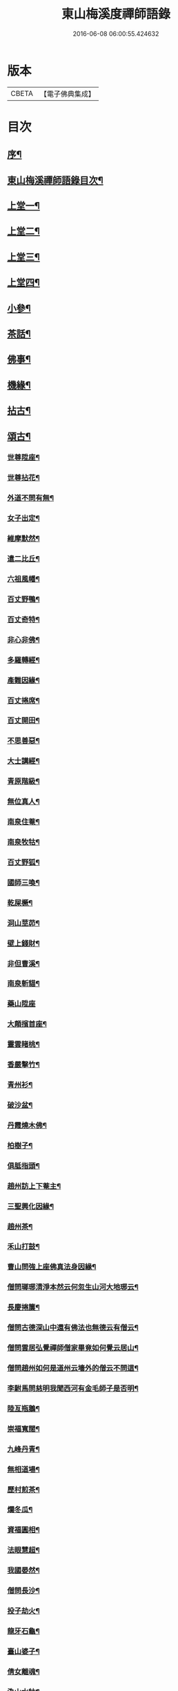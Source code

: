 #+TITLE: 東山梅溪度禪師語錄 
#+DATE: 2016-06-08 06:00:55.424632

* 版本
 |     CBETA|【電子佛典集成】|

* 目次
** [[file:KR6q0561_001.txt::001-0375a1][序¶]]
** [[file:KR6q0561_001.txt::001-0375c14][東山梅溪禪師語錄目次¶]]
** [[file:KR6q0561_001.txt::001-0376b4][上堂一¶]]
** [[file:KR6q0561_002.txt::002-0380c3][上堂二¶]]
** [[file:KR6q0561_003.txt::003-0385b3][上堂三¶]]
** [[file:KR6q0561_004.txt::004-0389c3][上堂四¶]]
** [[file:KR6q0561_005.txt::005-0395a3][小參¶]]
** [[file:KR6q0561_006.txt::006-0399c3][茶話¶]]
** [[file:KR6q0561_006.txt::006-0400a27][佛事¶]]
** [[file:KR6q0561_006.txt::006-0403a22][機緣¶]]
** [[file:KR6q0561_007.txt::007-0404c3][拈古¶]]
** [[file:KR6q0561_007.txt::007-0405b3][頌古¶]]
*** [[file:KR6q0561_007.txt::007-0405b4][世尊陞座¶]]
*** [[file:KR6q0561_007.txt::007-0405b7][世尊拈花¶]]
*** [[file:KR6q0561_007.txt::007-0405b10][外道不問有無¶]]
*** [[file:KR6q0561_007.txt::007-0405b13][女子出定¶]]
*** [[file:KR6q0561_007.txt::007-0405b16][維摩默然¶]]
*** [[file:KR6q0561_007.txt::007-0405b19][遣二比丘¶]]
*** [[file:KR6q0561_007.txt::007-0405b23][六祖風幡¶]]
*** [[file:KR6q0561_007.txt::007-0405b26][百丈野鴨¶]]
*** [[file:KR6q0561_007.txt::007-0405b29][百丈奇特¶]]
*** [[file:KR6q0561_007.txt::007-0405c2][非心非佛¶]]
*** [[file:KR6q0561_007.txt::007-0405c5][多羅轉經¶]]
*** [[file:KR6q0561_007.txt::007-0405c9][產難因緣¶]]
*** [[file:KR6q0561_007.txt::007-0405c12][百丈捲席¶]]
*** [[file:KR6q0561_007.txt::007-0405c15][百丈開田¶]]
*** [[file:KR6q0561_007.txt::007-0405c18][不思善惡¶]]
*** [[file:KR6q0561_007.txt::007-0405c23][大士講經¶]]
*** [[file:KR6q0561_007.txt::007-0405c26][青原階級¶]]
*** [[file:KR6q0561_007.txt::007-0405c29][無位真人¶]]
*** [[file:KR6q0561_007.txt::007-0406a2][南泉住菴¶]]
*** [[file:KR6q0561_007.txt::007-0406a5][南泉牧牯¶]]
*** [[file:KR6q0561_007.txt::007-0406a8][百丈野狐¶]]
*** [[file:KR6q0561_007.txt::007-0406a12][國師三喚¶]]
*** [[file:KR6q0561_007.txt::007-0406a15][乾屎橛¶]]
*** [[file:KR6q0561_007.txt::007-0406a18][洞山莖茆¶]]
*** [[file:KR6q0561_007.txt::007-0406a21][壁上錢財¶]]
*** [[file:KR6q0561_007.txt::007-0406a24][非但曹溪¶]]
*** [[file:KR6q0561_007.txt::007-0406a28][南泉斬貓¶]]
*** [[file:KR6q0561_007.txt::007-0406a30][藥山陞座]]
*** [[file:KR6q0561_007.txt::007-0406b4][大顛擯首座¶]]
*** [[file:KR6q0561_007.txt::007-0406b7][靈雲睹桃¶]]
*** [[file:KR6q0561_007.txt::007-0406b10][香嚴擊竹¶]]
*** [[file:KR6q0561_007.txt::007-0406b13][青州衫¶]]
*** [[file:KR6q0561_007.txt::007-0406b16][破沙盆¶]]
*** [[file:KR6q0561_007.txt::007-0406b19][丹霞燒木佛¶]]
*** [[file:KR6q0561_007.txt::007-0406b22][柏樹子¶]]
*** [[file:KR6q0561_007.txt::007-0406b25][俱胝指頭¶]]
*** [[file:KR6q0561_007.txt::007-0406b28][趙州訪上下菴主¶]]
*** [[file:KR6q0561_007.txt::007-0406b30][三聖興化因緣¶]]
*** [[file:KR6q0561_007.txt::007-0406c2][趙州茶¶]]
*** [[file:KR6q0561_007.txt::007-0406c4][禾山打鼓¶]]
*** [[file:KR6q0561_007.txt::007-0406c8][曹山問強上座佛真法身因緣¶]]
*** [[file:KR6q0561_007.txt::007-0406c10][僧問瑯琊清淨本然云何忽生山河大地琊云¶]]
*** [[file:KR6q0561_007.txt::007-0406c13][長慶捲簾¶]]
*** [[file:KR6q0561_007.txt::007-0406c16][僧問古德深山中還有佛法也無德云有僧云¶]]
*** [[file:KR6q0561_007.txt::007-0406c21][僧問雲居弘覺禪師僧家畢竟如何覺云居山¶]]
*** [[file:KR6q0561_007.txt::007-0406c25][僧問趙州如何是道州云墻外的僧云不問這¶]]
*** [[file:KR6q0561_007.txt::007-0406c30][李駙馬問慈明我聞西河有金毛師子是否明¶]]
*** [[file:KR6q0561_007.txt::007-0407a5][陸亙瓶鵝¶]]
*** [[file:KR6q0561_007.txt::007-0407a9][崇福寬闊¶]]
*** [[file:KR6q0561_007.txt::007-0407a12][九峰丹青¶]]
*** [[file:KR6q0561_007.txt::007-0407a15][無相道場¶]]
*** [[file:KR6q0561_007.txt::007-0407a18][歷村煎茶¶]]
*** [[file:KR6q0561_007.txt::007-0407a21][爛冬瓜¶]]
*** [[file:KR6q0561_007.txt::007-0407a24][資福圓相¶]]
*** [[file:KR6q0561_007.txt::007-0407a27][法眼慧超¶]]
*** [[file:KR6q0561_007.txt::007-0407a30][我國晏然¶]]
*** [[file:KR6q0561_007.txt::007-0407b3][僧問長沙¶]]
*** [[file:KR6q0561_007.txt::007-0407b7][投子劫火¶]]
*** [[file:KR6q0561_007.txt::007-0407b10][龍牙石龜¶]]
*** [[file:KR6q0561_007.txt::007-0407b13][臺山婆子¶]]
*** [[file:KR6q0561_007.txt::007-0407b16][倩女離魂¶]]
*** [[file:KR6q0561_007.txt::007-0407b19][溈山水牯¶]]
*** [[file:KR6q0561_007.txt::007-0407b22][麻三斤¶]]
*** [[file:KR6q0561_007.txt::007-0407b25][婆子燒菴¶]]
*** [[file:KR6q0561_007.txt::007-0407b28][投子凡聖¶]]
*** [[file:KR6q0561_007.txt::007-0407c2][犀牛扇子¶]]
*** [[file:KR6q0561_007.txt::007-0407c5][高峰墮枕¶]]
*** [[file:KR6q0561_007.txt::007-0407c8][鳥窠布毛¶]]
*** [[file:KR6q0561_007.txt::007-0407c11][婆子拋兒¶]]
*** [[file:KR6q0561_007.txt::007-0407c14][洛浦藏教¶]]
*** [[file:KR6q0561_007.txt::007-0407c17][風穴古曲¶]]
*** [[file:KR6q0561_007.txt::007-0407c20][梁山祖意¶]]
*** [[file:KR6q0561_007.txt::007-0407c22][道吾深深¶]]
*** [[file:KR6q0561_007.txt::007-0407c25][臨濟大悟¶]]
*** [[file:KR6q0561_007.txt::007-0407c30][巖頭古帆]]
*** [[file:KR6q0561_007.txt::007-0408a4][日裏看山¶]]
*** [[file:KR6q0561_007.txt::007-0408a7][大隨烏龜¶]]
*** [[file:KR6q0561_007.txt::007-0408a10][文殊成勞¶]]
*** [[file:KR6q0561_007.txt::007-0408a13][巴陵雞鴨¶]]
*** [[file:KR6q0561_007.txt::007-0408a16][廣教冀州¶]]
*** [[file:KR6q0561_007.txt::007-0408a19][趙橫高坡¶]]
*** [[file:KR6q0561_007.txt::007-0408a22][雪峰南際¶]]
*** [[file:KR6q0561_007.txt::007-0408a26][首山此經¶]]
*** [[file:KR6q0561_007.txt::007-0408a29][九峰龜毛¶]]
*** [[file:KR6q0561_007.txt::007-0408b2][慈明銀蟾¶]]
*** [[file:KR6q0561_007.txt::007-0408b5][疏山造塔¶]]
*** [[file:KR6q0561_007.txt::007-0408b8][九峰不肯¶]]
*** [[file:KR6q0561_007.txt::007-0408b11][蜆子和尚¶]]
*** [[file:KR6q0561_007.txt::007-0408b15][嚴陽一物¶]]
*** [[file:KR6q0561_007.txt::007-0408b18][雲門明教¶]]
*** [[file:KR6q0561_007.txt::007-0408b21][鏡清有言¶]]
*** [[file:KR6q0561_007.txt::007-0408b24][德山大悟¶]]
*** [[file:KR6q0561_007.txt::007-0408b29][親傳的事¶]]
*** [[file:KR6q0561_007.txt::007-0408c2][板齒生毛¶]]
*** [[file:KR6q0561_007.txt::007-0408c5][仙天野狐¶]]
*** [[file:KR6q0561_007.txt::007-0408c9][首山菩提¶]]
*** [[file:KR6q0561_007.txt::007-0408c12][昌黎大顛¶]]
*** [[file:KR6q0561_007.txt::007-0408c16][投子三身¶]]
*** [[file:KR6q0561_007.txt::007-0408c19][陸亙鐫石¶]]
*** [[file:KR6q0561_007.txt::007-0408c24][狗子有無¶]]
** [[file:KR6q0561_008.txt::008-0409b3][佛祖贊¶]]
*** [[file:KR6q0561_008.txt::008-0409b4][釋迦(忠義監院請)¶]]
*** [[file:KR6q0561_008.txt::008-0409b9][接引(圓通主僧請)¶]]
*** [[file:KR6q0561_008.txt::008-0409b14][彌勒(萬壽主僧請)¶]]
*** [[file:KR6q0561_008.txt::008-0409b19][觀音(定修監院請)¶]]
*** [[file:KR6q0561_008.txt::008-0409b23][達磨(惺徹禪者請)¶]]
*** [[file:KR6q0561_008.txt::008-0409b27][朝陽(君山禪人請)¶]]
*** [[file:KR6q0561_008.txt::008-0409b29][對月(君山禪人請)]]
*** [[file:KR6q0561_008.txt::008-0409c4][二仙圍碁圖(德昌劉秀才請)¶]]
*** [[file:KR6q0561_008.txt::008-0409c7][三仙煉丹圖¶]]
*** [[file:KR6q0561_008.txt::008-0409c10][盤龍蓮峰炤禪師(潛靈法姪請)¶]]
*** [[file:KR6q0561_008.txt::008-0409c18][密雲祖翁(木月禪人請)¶]]
*** [[file:KR6q0561_008.txt::008-0409c21][破山師翁(東山大眾請)¶]]
*** [[file:KR6q0561_008.txt::008-0409c27][本師靈隱老人(華光大眾請)¶]]
*** [[file:KR6q0561_008.txt::008-0410a6][法周長老(巨雍禪人請)¶]]
*** [[file:KR6q0561_008.txt::008-0410a11][潛靈法姪禪師(懷月禪人請)¶]]
*** [[file:KR6q0561_008.txt::008-0410a16][月峰法姪禪師(台山大眾請)¶]]
*** [[file:KR6q0561_008.txt::008-0410a22][厥中師(心焉禪者請)¶]]
*** [[file:KR6q0561_008.txt::008-0410a27][璞玉半身道影(龍樹菴主僧請)¶]]
*** [[file:KR6q0561_008.txt::008-0410a30][西竺和尚說法圖¶]]
*** [[file:KR6q0561_008.txt::008-0410b4][四照禪師行樂圖¶]]
** [[file:KR6q0561_008.txt::008-0410b8][自贊¶]]
*** [[file:KR6q0561_008.txt::008-0410b9][霞章禪人請¶]]
*** [[file:KR6q0561_008.txt::008-0410b15][了然上座請¶]]
*** [[file:KR6q0561_008.txt::008-0410b19][慧穎上座請¶]]
*** [[file:KR6q0561_008.txt::008-0410b26][蘭章禪人請¶]]
*** [[file:KR6q0561_008.txt::008-0410b29][皎月侍者請¶]]
*** [[file:KR6q0561_008.txt::008-0410c5][行樂圖(紹南侍者請)¶]]
*** [[file:KR6q0561_008.txt::008-0410c12][長瑞劉夫人請¶]]
*** [[file:KR6q0561_008.txt::008-0410c18][省念尼禪人請¶]]
*** [[file:KR6q0561_008.txt::008-0410c21][明徹戒子請¶]]
*** [[file:KR6q0561_008.txt::008-0410c24][六和戒子請¶]]
*** [[file:KR6q0561_008.txt::008-0410c27][仁和戒子請¶]]
** [[file:KR6q0561_008.txt::008-0410c30][山居識心歌]]
** [[file:KR6q0561_008.txt::008-0411b2][書問¶]]
*** [[file:KR6q0561_008.txt::008-0411b3][復普安吳太守¶]]
*** [[file:KR6q0561_008.txt::008-0411b12][復廣南姜副戎¶]]
*** [[file:KR6q0561_008.txt::008-0411b22][與慧穎上座¶]]
*** [[file:KR6q0561_008.txt::008-0411b30][與龍梅友人]]
*** [[file:KR6q0561_008.txt::008-0411c5][與安籠蘭總戎¶]]
*** [[file:KR6q0561_008.txt::008-0411c15][與明副戎¶]]
*** [[file:KR6q0561_008.txt::008-0411c26][復開伯牟鄉紳¶]]
*** [[file:KR6q0561_008.txt::008-0412a16][與台星夏鄉紳¶]]
*** [[file:KR6q0561_008.txt::008-0412a22][復蕭漢臣鄉紳¶]]
*** [[file:KR6q0561_008.txt::008-0412a30][與方伯柯大檀越]]
*** [[file:KR6q0561_008.txt::008-0412b12][候慕制臺¶]]
*** [[file:KR6q0561_008.txt::008-0412b20][與張副戎¶]]
*** [[file:KR6q0561_008.txt::008-0412b25][與篤生傅邑宰¶]]
*** [[file:KR6q0561_008.txt::008-0412c2][與劉副戎¶]]
*** [[file:KR6q0561_008.txt::008-0412c9][與陳守戎¶]]
*** [[file:KR6q0561_008.txt::008-0412c15][復易文學¶]]
*** [[file:KR6q0561_008.txt::008-0412c27][復于野黃居士¶]]
** [[file:KR6q0561_009.txt::009-0413b3][法語¶]]
*** [[file:KR6q0561_009.txt::009-0413b4][示霞章禪人(即雪住)¶]]
*** [[file:KR6q0561_009.txt::009-0413b17][示大破禪人¶]]
*** [[file:KR6q0561_009.txt::009-0413b28][示元素禪人¶]]
*** [[file:KR6q0561_009.txt::009-0413c7][示懋猷張居士¶]]
*** [[file:KR6q0561_009.txt::009-0413c15][示田善人¶]]
*** [[file:KR6q0561_009.txt::009-0413c22][示陳自新¶]]
*** [[file:KR6q0561_009.txt::009-0413c28][贈最良李居士¶]]
*** [[file:KR6q0561_009.txt::009-0414a20][胡心學持金剛經求語¶]]
*** [[file:KR6q0561_009.txt::009-0414a25][示清修熊居士¶]]
*** [[file:KR6q0561_009.txt::009-0414a30][與君山劉茂才¶]]
*** [[file:KR6q0561_009.txt::009-0414b13][示綿綿禪人¶]]
*** [[file:KR6q0561_009.txt::009-0414b25][示心安禪者¶]]
*** [[file:KR6q0561_009.txt::009-0414c5][贈嵩敞法姪¶]]
*** [[file:KR6q0561_009.txt::009-0414c30][示紹南監院]]
*** [[file:KR6q0561_009.txt::009-0415a17][示繼爾書記¶]]
*** [[file:KR6q0561_009.txt::009-0415a30][示嘯竹副寺]]
*** [[file:KR6q0561_009.txt::009-0415b10][贈圓融法姪¶]]
*** [[file:KR6q0561_009.txt::009-0415b16][示鐵航禪人¶]]
*** [[file:KR6q0561_009.txt::009-0415b22][示定生戒子¶]]
*** [[file:KR6q0561_009.txt::009-0415b27][壽貴陽太守葵菴許護法¶]]
*** [[file:KR6q0561_009.txt::009-0415c2][示溪舌禪人¶]]
*** [[file:KR6q0561_009.txt::009-0415c15][示古梅禪者參狗子佛性有無¶]]
*** [[file:KR6q0561_009.txt::009-0415c23][示石琴禪者參無絃琴¶]]
*** [[file:KR6q0561_009.txt::009-0415c30][示鱗如禪人]]
*** [[file:KR6q0561_009.txt::009-0416a6][示道源行者¶]]
*** [[file:KR6q0561_009.txt::009-0416a10][示巨淵行者¶]]
*** [[file:KR6q0561_009.txt::009-0416a15][劉副臺請題書齋匾并序¶]]
*** [[file:KR6q0561_009.txt::009-0416a25][示缽蓮侍者¶]]
*** [[file:KR6q0561_009.txt::009-0416b2][示衣雲侍者¶]]
*** [[file:KR6q0561_009.txt::009-0416b9][示一源禪者¶]]
*** [[file:KR6q0561_009.txt::009-0416b19][示話月禪者¶]]
*** [[file:KR6q0561_009.txt::009-0416b24][示青林禪孫¶]]
*** [[file:KR6q0561_009.txt::009-0416b30][示樹東禪孫]]
** [[file:KR6q0561_009.txt::009-0416c6][法派¶]]
** [[file:KR6q0561_010.txt::010-0417a3][示偈¶]]
*** [[file:KR6q0561_010.txt::010-0417a4][冬夜示眾¶]]
*** [[file:KR6q0561_010.txt::010-0417a8][示允章李居士¶]]
*** [[file:KR6q0561_010.txt::010-0417a12][示蒙化眾禪者¶]]
*** [[file:KR6q0561_010.txt::010-0417a16][滇南復友¶]]
*** [[file:KR6q0561_010.txt::010-0417a20][雲州復諸儒士¶]]
*** [[file:KR6q0561_010.txt::010-0417a24][人日勉眾¶]]
*** [[file:KR6q0561_010.txt::010-0417a28][號破雲侍者(諱寶月)¶]]
*** [[file:KR6q0561_010.txt::010-0417b3][號禪清禪人(號性朗)¶]]
*** [[file:KR6q0561_010.txt::010-0417b7][勉謬行棒喝者¶]]
*** [[file:KR6q0561_010.txt::010-0417b11][勉妄分儒釋者¶]]
*** [[file:KR6q0561_010.txt::010-0417b15][示瀛洲禪者¶]]
*** [[file:KR6q0561_010.txt::010-0417b19][齋榜¶]]
*** [[file:KR6q0561_010.txt::010-0417b23][示況瑞麟居士¶]]
*** [[file:KR6q0561_010.txt::010-0417b26][示祥亨善人¶]]
*** [[file:KR6q0561_010.txt::010-0417b29][示祥生居士¶]]
*** [[file:KR6q0561_010.txt::010-0417c2][示白絅候¶]]
*** [[file:KR6q0561_010.txt::010-0417c8][示載空禪者¶]]
*** [[file:KR6q0561_010.txt::010-0417c11][示卓爾禪者¶]]
*** [[file:KR6q0561_010.txt::010-0417c14][送純真禪人還滇¶]]
*** [[file:KR6q0561_010.txt::010-0417c17][山堂晏坐¶]]
*** [[file:KR6q0561_010.txt::010-0417c20][木魚頌¶]]
*** [[file:KR6q0561_010.txt::010-0417c23][聞雨示眾¶]]
*** [[file:KR6q0561_010.txt::010-0417c26][示空藏禪人¶]]
*** [[file:KR6q0561_010.txt::010-0417c29][示自惺禪者¶]]
*** [[file:KR6q0561_010.txt::010-0418a2][示秋雲禪者¶]]
*** [[file:KR6q0561_010.txt::010-0418a5][慈念禪人求偈還滇¶]]
*** [[file:KR6q0561_010.txt::010-0418a8][侍僧請題木魚口占¶]]
*** [[file:KR6q0561_010.txt::010-0418a11][值雪示眾¶]]
*** [[file:KR6q0561_010.txt::010-0418a14][示不夜謝居士¶]]
*** [[file:KR6q0561_010.txt::010-0418a17][張文憲持扇求偈¶]]
*** [[file:KR6q0561_010.txt::010-0418a20][示本光任居士¶]]
*** [[file:KR6q0561_010.txt::010-0418a23][示淨明胡居士¶]]
*** [[file:KR6q0561_010.txt::010-0418a26][示周汝和¶]]
*** [[file:KR6q0561_010.txt::010-0418a29][壽清修熊居士¶]]
*** [[file:KR6q0561_010.txt::010-0418b2][月濤山示眾¶]]
*** [[file:KR6q0561_010.txt::010-0418b5][寓萬壽寺諸檀送燈求偈¶]]
*** [[file:KR6q0561_010.txt::010-0418b8][贈盤龍潛靈法姪¶]]
*** [[file:KR6q0561_010.txt::010-0418b11][示湛明禪人¶]]
*** [[file:KR6q0561_010.txt::010-0418b14][示桃林陳居士¶]]
*** [[file:KR6q0561_010.txt::010-0418b17][示竹林陳居士¶]]
*** [[file:KR6q0561_010.txt::010-0418b20][示雲騰雷秀才¶]]
*** [[file:KR6q0561_010.txt::010-0418b23][示續燈禪者¶]]
*** [[file:KR6q0561_010.txt::010-0418b26][示雷聖望¶]]
*** [[file:KR6q0561_010.txt::010-0418b29][示段子潔¶]]
*** [[file:KR6q0561_010.txt::010-0418c2][示芳遠禪孫¶]]
*** [[file:KR6q0561_010.txt::010-0418c5][示吳爾新¶]]
*** [[file:KR6q0561_010.txt::010-0418c8][示陳大廷¶]]
*** [[file:KR6q0561_010.txt::010-0418c11][贈劉鎮臺(諱芝林)¶]]
*** [[file:KR6q0561_010.txt::010-0418c14][春日賀鄭副臺再鎮陽瓜(諱彪)¶]]
*** [[file:KR6q0561_010.txt::010-0418c17][示本宗芶居士參誰字¶]]
*** [[file:KR6q0561_010.txt::010-0418c20][夜坐示眾¶]]
*** [[file:KR6q0561_010.txt::010-0418c23][示六明善人¶]]
*** [[file:KR6q0561_010.txt::010-0418c26][示化池善人¶]]
*** [[file:KR6q0561_010.txt::010-0418c29][復禪人霜月照禪心原韻¶]]
*** [[file:KR6q0561_010.txt::010-0419a2][春日示眾¶]]
*** [[file:KR6q0561_010.txt::010-0419a5][示正白禪人¶]]
*** [[file:KR6q0561_010.txt::010-0419a8][登雞山¶]]
*** [[file:KR6q0561_010.txt::010-0419a11][示石鐘寺懷中禪人¶]]
*** [[file:KR6q0561_010.txt::010-0419a14][示淨明尼¶]]
*** [[file:KR6q0561_010.txt::010-0419a17][示體虛禪者¶]]
*** [[file:KR6q0561_010.txt::010-0419a20][示載空禪者¶]]
*** [[file:KR6q0561_010.txt::010-0419a23][示了凡禪者¶]]
*** [[file:KR6q0561_010.txt::010-0419a26][示妙宗居士¶]]
*** [[file:KR6q0561_010.txt::010-0419a29][示祥普善人¶]]
*** [[file:KR6q0561_010.txt::010-0419b2][示晦心馬居士¶]]
*** [[file:KR6q0561_010.txt::010-0419b5][示張夢蘭¶]]
*** [[file:KR6q0561_010.txt::010-0419b8][示本真馬居士¶]]
*** [[file:KR6q0561_010.txt::010-0419b11][壽徐縣尉¶]]
*** [[file:KR6q0561_010.txt::010-0419b14][燦融禪人求偈(嗣慧月)¶]]
*** [[file:KR6q0561_010.txt::010-0419b17][登棲鶴樓上層¶]]
*** [[file:KR6q0561_010.txt::010-0419b20][遊新庵次韻勉主僧¶]]
*** [[file:KR6q0561_010.txt::010-0419b25][示冰月禪孫¶]]
*** [[file:KR6q0561_010.txt::010-0419b28][示自圓李善人¶]]
*** [[file:KR6q0561_010.txt::010-0419b30][寄雲如劉副戎]]
*** [[file:KR6q0561_010.txt::010-0419c4][寄數珠與劉夫人¶]]
*** [[file:KR6q0561_010.txt::010-0419c7][號鐵航禪人¶]]
*** [[file:KR6q0561_010.txt::010-0419c10][示嘯竹侍者¶]]
*** [[file:KR6q0561_010.txt::010-0419c13][書扇送別慈修禪者¶]]
*** [[file:KR6q0561_010.txt::010-0419c16][壽覺悟耆宿¶]]
*** [[file:KR6q0561_010.txt::010-0419c19][壽慧穎西堂¶]]
*** [[file:KR6q0561_010.txt::010-0419c22][寓金鳴題桂示眾¶]]
*** [[file:KR6q0561_010.txt::010-0419c25][示一拳桂居士¶]]
*** [[file:KR6q0561_010.txt::010-0419c28][示古鏡霍居士¶]]
*** [[file:KR6q0561_010.txt::010-0419c30][示空蘊曹善人]]
*** [[file:KR6q0561_010.txt::010-0420a4][示明懷善人¶]]
*** [[file:KR6q0561_010.txt::010-0420a7][示輝之善人¶]]
*** [[file:KR6q0561_010.txt::010-0420a10][示培道善人¶]]
*** [[file:KR6q0561_010.txt::010-0420a13][示北海張居士¶]]
*** [[file:KR6q0561_010.txt::010-0420a16][示成之朱居士¶]]
*** [[file:KR6q0561_010.txt::010-0420a19][壽鵬舉高居士¶]]
*** [[file:KR6q0561_010.txt::010-0420a22][示定生戒子¶]]
*** [[file:KR6q0561_010.txt::010-0420a25][贈于野黃居士¶]]
*** [[file:KR6q0561_010.txt::010-0420a28][示六和戒子¶]]
*** [[file:KR6q0561_010.txt::010-0420a30][示仁和戒子]]
*** [[file:KR6q0561_010.txt::010-0420b4][示大徹禪孫¶]]
*** [[file:KR6q0561_010.txt::010-0420b7][示缽蓮禪孫¶]]
*** [[file:KR6q0561_010.txt::010-0420b10][示林秀禪人¶]]
*** [[file:KR6q0561_010.txt::010-0420b13][中秋茶餅寄祿藜和尚¶]]
*** [[file:KR6q0561_010.txt::010-0420b16][贈長瑞劉夫人¶]]
*** [[file:KR6q0561_010.txt::010-0420b19][復無相居士來韻¶]]
*** [[file:KR6q0561_010.txt::010-0420b26][壽赤松和尚¶]]
*** [[file:KR6q0561_010.txt::010-0420b29][夏日送葉都閫陞任江南¶]]
*** [[file:KR6q0561_010.txt::010-0420c2][贈瑞彩周居士¶]]
*** [[file:KR6q0561_010.txt::010-0420c5][壽周孺人八十¶]]
*** [[file:KR6q0561_010.txt::010-0420c8][送瑞彩周居士之中州¶]]
*** [[file:KR6q0561_010.txt::010-0420c11][送別彥士陳居士¶]]
*** [[file:KR6q0561_010.txt::010-0420c14][送別君選胡居士¶]]
*** [[file:KR6q0561_010.txt::010-0420c17][送明空曹居士禮南海¶]]
*** [[file:KR6q0561_010.txt::010-0420c20][示一源行者侍師遊南海¶]]
*** [[file:KR6q0561_010.txt::010-0420c23][示自照蔡善人¶]]
*** [[file:KR6q0561_010.txt::010-0420c26][示湛目善人¶]]
*** [[file:KR6q0561_010.txt::010-0420c29][示清波善人¶]]
*** [[file:KR6q0561_010.txt::010-0421a2][示眾¶]]
*** [[file:KR6q0561_010.txt::010-0421a13][示廣相張居士¶]]
*** [[file:KR6q0561_010.txt::010-0421a16][示懷智禪人¶]]
*** [[file:KR6q0561_010.txt::010-0421a19][示戴居易¶]]
*** [[file:KR6q0561_010.txt::010-0421a22][示省幻段居士¶]]
*** [[file:KR6q0561_010.txt::010-0421a25][示巨修善人¶]]
*** [[file:KR6q0561_010.txt::010-0421a28][示默可善人¶]]
*** [[file:KR6q0561_010.txt::010-0421a30][示覺天萬居士]]
*** [[file:KR6q0561_010.txt::010-0421b4][示空藏禪人¶]]
*** [[file:KR6q0561_010.txt::010-0421b6][示自曉蔡居士¶]]
*** [[file:KR6q0561_010.txt::010-0421b8][示月湛王居士¶]]
*** [[file:KR6q0561_010.txt::010-0421b10][示衣雲禪孫¶]]
*** [[file:KR6q0561_010.txt::010-0421b12][經壇傳公子請延生偈¶]]
*** [[file:KR6q0561_010.txt::010-0421b14][示開極禪者¶]]
*** [[file:KR6q0561_010.txt::010-0421b16][示楊善人¶]]
** [[file:KR6q0561_010.txt::010-0421b18][聯芳¶]]
*** [[file:KR6q0561_010.txt::010-0421b19][付慧穎慶緒禪人¶]]
*** [[file:KR6q0561_010.txt::010-0421b22][付石林道輝禪人¶]]
*** [[file:KR6q0561_010.txt::010-0421b25][付霞章海偉禪人¶]]
*** [[file:KR6q0561_010.txt::010-0421b28][付紹南真解禪人¶]]
*** [[file:KR6q0561_010.txt::010-0421b30][付繼爾性堅禪人]]
*** [[file:KR6q0561_010.txt::010-0421c4][付正音海聞禪人¶]]
*** [[file:KR6q0561_010.txt::010-0421c7][付大霖澄準禪人¶]]
*** [[file:KR6q0561_010.txt::010-0421c10][付法雨照潤禪人¶]]
*** [[file:KR6q0561_010.txt::010-0421c13][付禪睦寂和禪人¶]]
*** [[file:KR6q0561_010.txt::010-0421c16][付溪舌寂宣禪人¶]]
** [[file:KR6q0561_010.txt::010-0421c22][行由¶]]

* 卷
[[file:KR6q0561_001.txt][東山梅溪度禪師語錄 1]]
[[file:KR6q0561_002.txt][東山梅溪度禪師語錄 2]]
[[file:KR6q0561_003.txt][東山梅溪度禪師語錄 3]]
[[file:KR6q0561_004.txt][東山梅溪度禪師語錄 4]]
[[file:KR6q0561_005.txt][東山梅溪度禪師語錄 5]]
[[file:KR6q0561_006.txt][東山梅溪度禪師語錄 6]]
[[file:KR6q0561_007.txt][東山梅溪度禪師語錄 7]]
[[file:KR6q0561_008.txt][東山梅溪度禪師語錄 8]]
[[file:KR6q0561_009.txt][東山梅溪度禪師語錄 9]]
[[file:KR6q0561_010.txt][東山梅溪度禪師語錄 10]]

